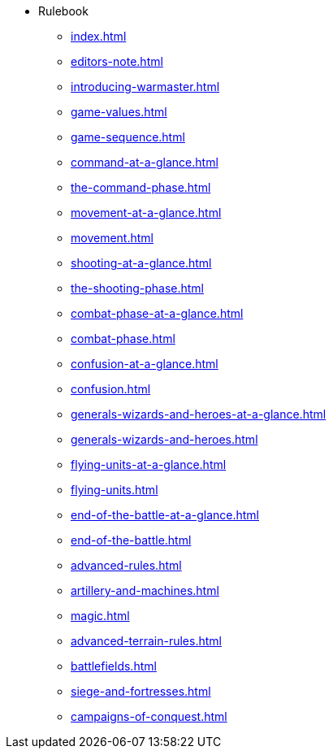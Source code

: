 * Rulebook
** xref:index.adoc[]
** xref:editors-note.adoc[]
** xref:introducing-warmaster.adoc[]
** xref:game-values.adoc[]
** xref:game-sequence.adoc[]
** xref:command-at-a-glance.adoc[]
** xref:the-command-phase.adoc[]
** xref:movement-at-a-glance.adoc[]
** xref:movement.adoc[]
** xref:shooting-at-a-glance.adoc[]
** xref:the-shooting-phase.adoc[]
** xref:combat-phase-at-a-glance.adoc[]
** xref:combat-phase.adoc[]
** xref:confusion-at-a-glance.adoc[]
** xref:confusion.adoc[]
** xref:generals-wizards-and-heroes-at-a-glance.adoc[]
** xref:generals-wizards-and-heroes.adoc[]
** xref:flying-units-at-a-glance.adoc[]
** xref:flying-units.adoc[]
** xref:end-of-the-battle-at-a-glance.adoc[]
** xref:end-of-the-battle.adoc[]
** xref:advanced-rules.adoc[]
** xref:artillery-and-machines.adoc[]
** xref:magic.adoc[]
** xref:advanced-terrain-rules.adoc[]
** xref:battlefields.adoc[]
** xref:siege-and-fortresses.adoc[]
** xref:campaigns-of-conquest.adoc[]

